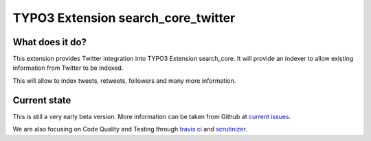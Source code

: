 TYPO3 Extension search_core_twitter
===================================

What does it do?
----------------

This extension provides Twitter integration into TYPO3 Extension search_core.
It will provide an indexer to allow existing information from Twitter to be indexed.

This will allow to index tweets, retweets, followers and many more information.

Current state
-------------

This is still a very early beta version. More information can be taken from Github at
`current issues`_.

We are also focusing on Code Quality and Testing through `travis ci`_ and `scrutinizer`_.

.. _current issues: https://github.com/Codappix/search_core_twitter/issues
.. _travis ci: https://travis-ci.org/Codappix/search_core_twitter
.. _scrutinizer: https://scrutinizer-ci.com/g/Codappix/search_core_twitter/inspections
